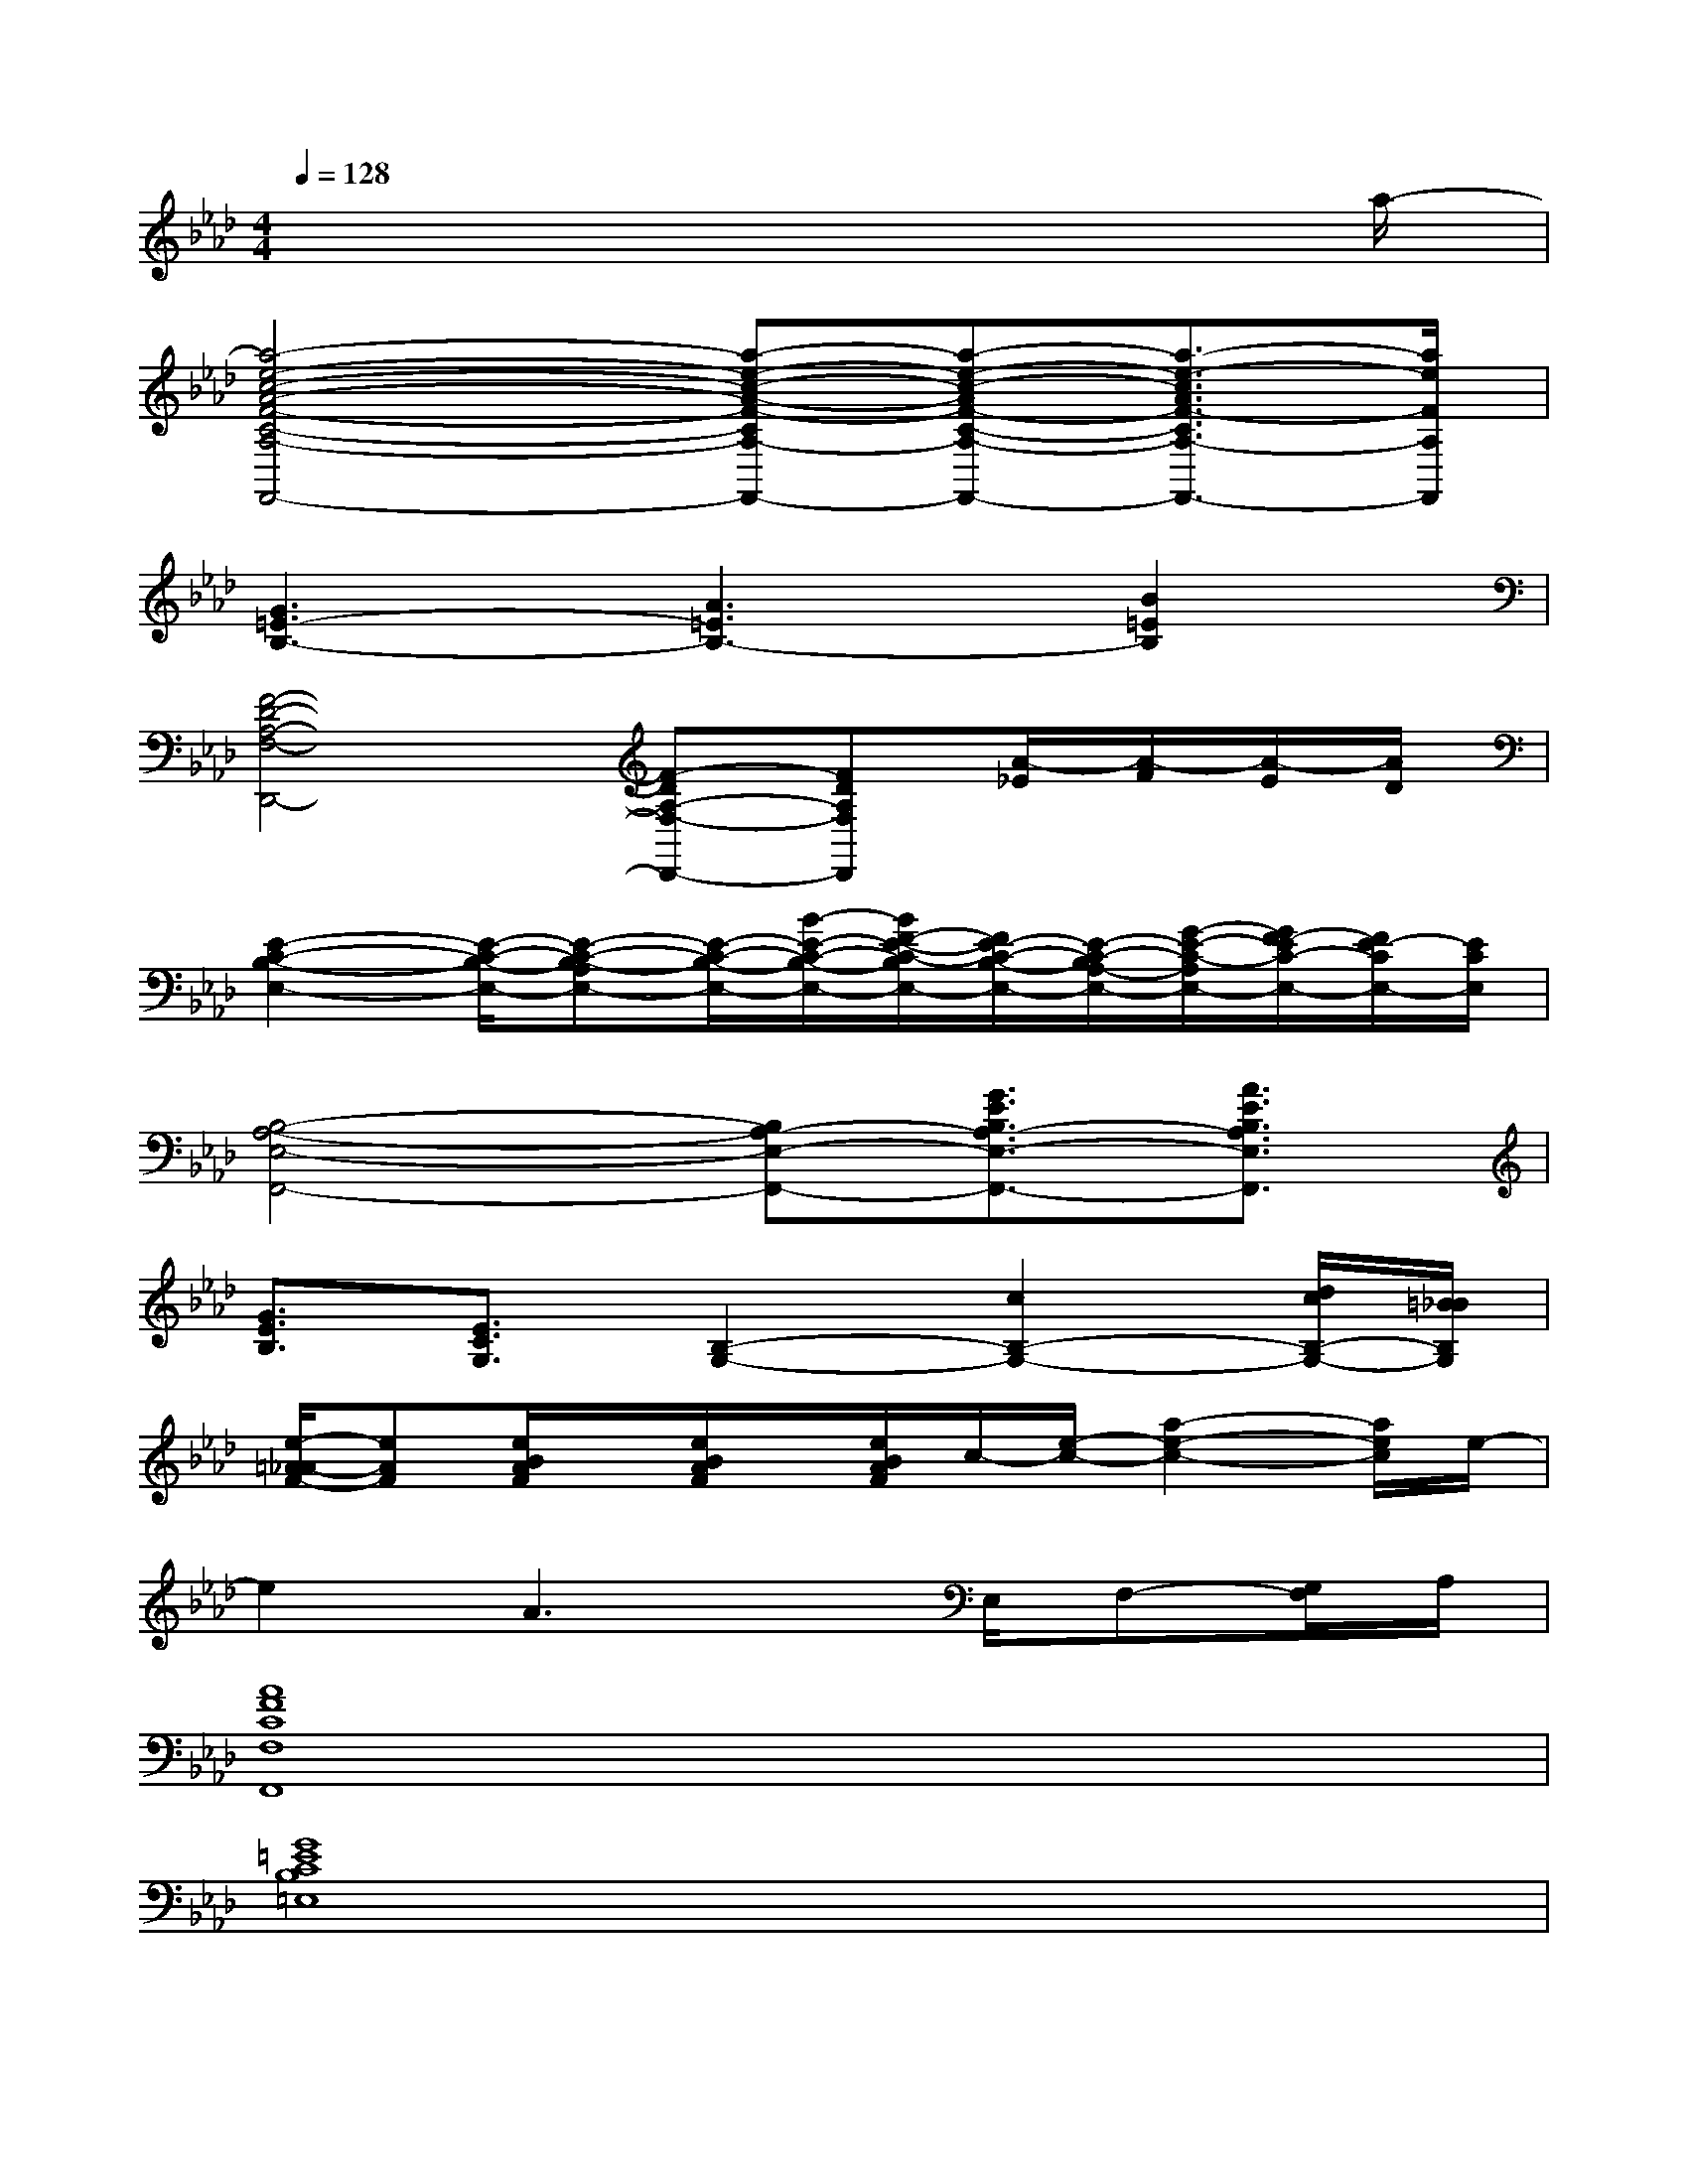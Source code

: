 X:1
T:
M:4/4
L:1/8
Q:1/4=128
K:Ab%4flats
V:1
x6x3/2a/2-|
[a4-e4-c4-A4-F4-C4-A,4-F,,4-][a-e-c-A-F-CA,-F,,-][a-e-c-AF-C-A,-F,,-][a3/2-e3/2-c3/2A3/2F3/2-C3/2A,3/2-F,,3/2-][a/2e/2F/2A,/2F,,/2]|
[G3=E3-B,3-][A3=E3B,3-][B2=E2B,2]|
[F4-D4-A,4-F,4-D,,4-][F-DA,-F,-D,,-][FDA,F,D,,][A/2-_E/2][A/2-F/2][A/2-E/2][A/2D/2]|
[E2-C2-B,2-E,2-][E/2-C/2-B,/2-E,/2-][E-C-B,-A,E,-][E/2-C/2-B,/2-E,/2-][B/2-E/2-C/2-B,/2-E,/2-][B/2F/2-E/2-C/2-B,/2E,/2-][F/2E/2-C/2-B,/2-E,/2-][E/2-C/2-B,/2A,/2-E,/2-][G/2-E/2-C/2-A,/2E,/2-][G/2F/2-E/2C/2-E,/2-][F/2E/2-C/2E,/2-][E/2C/2E,/2]|
[B,4-A,4-E,4-F,,4-][B,A,-E,-F,,-][G3/2E3/2B,3/2A,3/2-E,3/2-F,,3/2-][A3/2E3/2B,3/2A,3/2E,3/2F,,3/2]|
[G3/2E3/2B,3/2][E3/2C3/2G,3/2][B,2-G,2-][c2B,2-G,2-][d/2c/2B,/2-G,/2-][=B/2_B/2B,/2G,/2]|
[e/2-=A/2_A/2-F/2-][eAF][e/2B/2A/2F/2]x/2[e/2B/2A/2F/2]x/2[e/2B/2A/2F/2]c/2-[e/2-c/2-][a2-e2-c2-][a/2e/2c/2]e/2-|
e2A3x/2E,/2F,-[G,/2F,/2]A,/2|
[A8F8C8F,8F,,8]|
[G8=E8C8B,8=E,8]|
[F4-D4-A,4-F,4-D,,4-][FDA,F,D,,-][DA,F,D,,]x/2[FDA,]x/2|
[_E4-C4-B,4-E,4-][E2-C2-B,2-A,2E,2-][E2C2B,2G,2E,2]|
[E4-B,4-A,4-E,4-F,,4-][EB,A,E,F,,-][E3C3A,3E,3F,,3]|
[E4-B,4-G,4-E,4-][EB,G,E,-][E3B,3G,3E,3]|
[E3-B,3A,3-E,3][E4-C4-A,4-F,4-][E-C-A,-F,-]